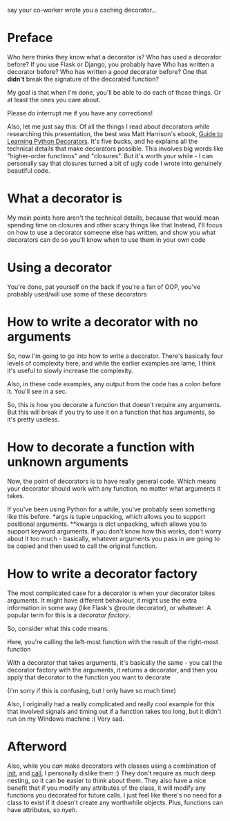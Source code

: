 say your co-worker wrote you a caching decorator...

* Preface
Who here thinks they know what a decorator is?
Who has used a decorator before? If you use Flask or Django, you probably have
Who has written a decorator before?
Who has written a /good/ decorator before? One that *didn't* break the signature of the decorated function? 

My goal is that when I'm done, you'll be able to do each of those things. Or at least the ones you care about.

Please do interrupt me if you have any corrections!

Also, let me just say this: Of all the things I read about decorators while researching this presentation, the best was Matt Harrison's ebook, [[http://www.amazon.com/Guide-Learning-Python-Decorators-ebook/dp/B006ZHJSIM/][Guide to Learning Python Decorators]]. It's five bucks, and he explains all the technical details that make decorators possible. This involves big words like "higher-order functinos" and "closures". But it's worth your while - I can personally say that closures turned a bit of ugly code I wrote into genuinely beautiful code.

* What a decorator is
My main points here aren't the technical details, because that would mean spending time on closures and other scary things like that
Instead, I'll focus on how to use a decorator someone else has written, and show you what decorators can do so you'll know when to use them in your own code

* Using a decorator
You're done, pat yourself on the back
If you're a fan of OOP, you've probably used/will use some of these decorators

* How to write a decorator with no arguments
So, now I'm going to go into how to write a decorator. There's basically four levels of complexity here, and while the earlier examples are lame, I think it's useful to slowly increase the complexity.

Also, in these code examples, any output from the code has a colon before it. You'll see in a sec.

So, this is how you decorate a function that doesn't require any arguments. But this will break if you try to use it on a function that has arguments, so it's pretty useless.

* How to decorate a function with unknown arguments
Now, the point of decorators is to have really general code. Which means your decorator should work with any function, no matter what arguments it takes.

If you've been using Python for a while, you've probably seen something like this before. *args is tuple unpacking, which allows you to support positional arguments. **kwargs is dict unpacking, which allows you to support keyword arguments. If you don't know how this works, don't worry about it too much - basically, whatever arguments you pass in are going to be copied and then used to call the original function.

* How to write a decorator factory
The most complicated case for a decorator is when your decorator takes arguments. It might have different behaviour, it might use the extra information in some way (like Flask's @route decorator), or whatever. A popular term for this is a /decorator factory/.

So, consider what this code means:

Here, you're calling the left-most function with the result of the right-most function

With a decorator that takes arguments, it's basically the same - you call the decorator factory with the arguments, it returns a decorator, and then you apply that decorator to the function you want to decorate

(I'm sorry if this is confusing, but I only have so much time)

Also, I originally had a really complicated and really cool example for this that involved signals and timing out if a function takes too long, but it didn't run on my Windows machine :( Very sad.

* Afterword
Also, while you /can/ make decorators with classes using a combination of __init__, and  __call__, I personally dislike them :) They don't require as much deep nesting, so it can be easier to think about them. They also have a nice benefit that if you modify any attributes of the class, it will modify any functions you decorated for future calls. I just feel like there's no need for a class to exist if it doesn't create any worthwhile objects. Plus, functions can have attributes, so /nyeh/.



